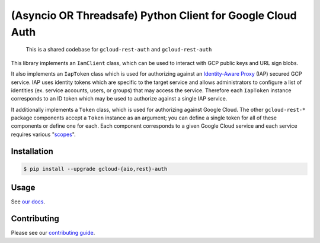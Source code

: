 (Asyncio OR Threadsafe) Python Client for Google Cloud Auth
===========================================================

    This is a shared codebase for ``gcloud-rest-auth`` and ``gcloud-rest-auth``

This library implements an ``IamClient`` class, which can be used to interact
with GCP public keys and URL sign blobs.

It also implements an ``IapToken`` class which is used for authorizing against
an `Identity-Aware Proxy`_ (IAP) secured GCP service. IAP uses identity tokens
which are specific to the target service and allows administrators to configure
a list of identities (ex. service accounts, users, or groups) that may access
the service. Therefore each ``IapToken`` instance corresponds to an ID token
which may be used to authorize against a single IAP service.

It additionally implements a ``Token`` class, which is used for authorizing
against Google Cloud. The other ``gcloud-rest-*`` package components accept a
``Token`` instance as an argument; you can define a single token for all of
these components or define one for each. Each component corresponds to a given
Google Cloud service and each service requires various "`scopes`_".

|pypi| |pythons|

Installation
------------

.. code-block:: console

    $ pip install --upgrade gcloud-{aio,rest}-auth

Usage
-----

See `our docs`_.

Contributing
------------

Please see our `contributing guide`_.

.. _contributing guide: https://github.com/talkiq/gcloud-rest/blob/master/.github/CONTRIBUTING.rst
.. _our docs: https://talkiq.github.io/gcloud-rest
.. _Identity-Aware Proxy: https://cloud.google.com/iap
.. _scopes: https://developers.google.com/identity/protocols/googlescopes

.. |pypi| image:: https://img.shields.io/pypi/v/gcloud-rest-auth.svg?style=flat-square
    :alt: Latest PyPI Version (gcloud-rest-auth)
    :target: https://pypi.org/project/gcloud-rest-auth/

.. |pythons| image:: https://img.shields.io/pypi/pyversions/gcloud-rest-auth.svg?style=flat-square&label=python
    :alt: Python Version Support
    :target: https://pypi.org/project/gcloud-rest-auth/
